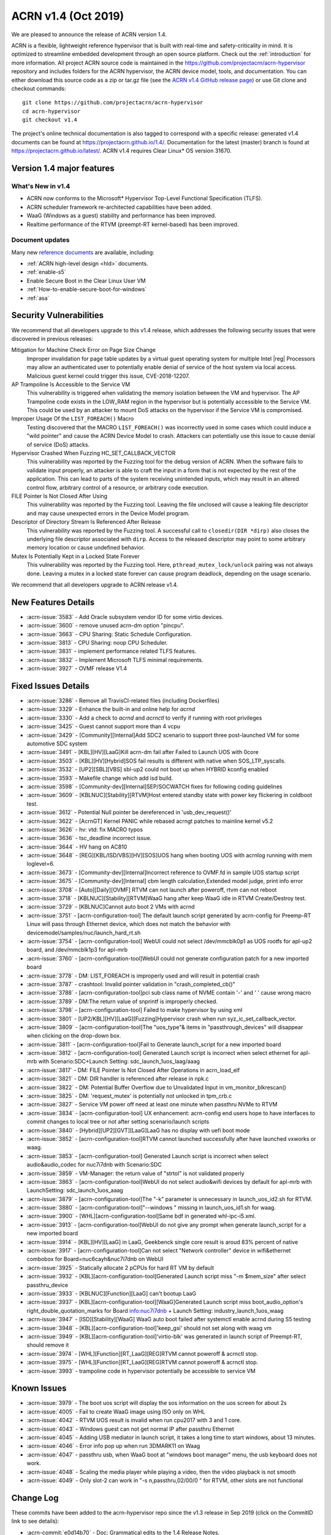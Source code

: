 .. _release_notes_1.4:

ACRN v1.4 (Oct 2019)
####################

We are pleased to announce the release of ACRN version 1.4.

ACRN is a flexible, lightweight reference hypervisor that is built with
real-time and safety-criticality in mind. It is optimized to streamline embedded
development through an open source platform. Check out the :ref:`introduction` for more information.
All project ACRN source code is maintained in the https://github.com/projectacrn/acrn-hypervisor
repository and includes folders for the ACRN hypervisor, the ACRN device
model, tools, and documentation. You can either download this source code as
a zip or tar.gz file (see the `ACRN v1.4 GitHub release page
<https://github.com/projectacrn/acrn-hypervisor/releases/tag/v1.4>`_)
or use Git clone and checkout commands::

   git clone https://github.com/projectacrn/acrn-hypervisor
   cd acrn-hypervisor
   git checkout v1.4

The project's online technical documentation is also tagged to correspond
with a specific release: generated v1.4 documents can be found at https://projectacrn.github.io/1.4/.
Documentation for the latest (master) branch is found at https://projectacrn.github.io/latest/.
ACRN v1.4 requires Clear Linux* OS version 31670.

Version 1.4 major features
**************************

What's New in v1.4
==================
* ACRN now conforms to the Microsoft* Hypervisor Top-Level Functional Specification (TLFS).
* ACRN scheduler framework re-architected capabilities have been added.
* WaaG (Windows as a guest) stability and performance has been improved.
* Realtime performance of the RTVM (preempt-RT kernel-based) has been improved.

Document updates
================
Many new `reference documents <https://projectacrn.github.io>`_ are available, including:

* :ref:`ACRN high-level design <hld>` documents.
* :ref:`enable-s5`
* Enable Secure Boot in the Clear Linux User VM
* :ref:`How-to-enable-secure-boot-for-windows`
* :ref:`asa`

Security Vulnerabilities
************************

We recommend that all developers upgrade to this v1.4 release, which
addresses the following security issues that were discovered in previous releases:

Mitigation for Machine Check Error on Page Size Change
   Improper invalidation for page table updates by a virtual guest operating system for multiple
   Intel |reg| Processors may allow an authenticated user to potentially enable denial of service
   of the host system via local access. Malicious guest kernel could trigger this issue, CVE-2018-12207.

AP Trampoline Is Accessible to the Service VM
   This vulnerability is triggered when validating the memory isolation between the VM and hypervisor.
   The AP Trampoline code exists in the LOW_RAM region in the hypervisor but is
   potentially accessible to the Service VM. This could be used by an attacker to mount DoS
   attacks on the hypervisor if the Service VM is compromised.

Improper Usage Of the ``LIST_FOREACH()`` Macro
   Testing discovered that the MACRO ``LIST_FOREACH()`` was incorrectly used in some cases
   which could induce a "wild pointer" and cause the ACRN Device Model to crash. Attackers
   can potentially use this issue to cause denial of service (DoS) attacks.

Hypervisor Crashed When Fuzzing HC_SET_CALLBACK_VECTOR
   This vulnerability was reported by the Fuzzing tool for the debug version of ACRN. When the software fails
   to validate input properly, an attacker is able to craft the input in a form that is
   not expected by the rest of the application. This can lead to parts of the system
   receiving unintended inputs, which may result in an altered control flow, arbitrary control
   of a resource, or arbitrary code execution.

FILE Pointer Is Not Closed After Using
   This vulnerability was reported by the Fuzzing tool. Leaving the file unclosed will cause a
   leaking file descriptor and may cause unexpected errors in the Device Model program.

Descriptor of Directory Stream Is Referenced After Release
   This vulnerability was reported by the Fuzzing tool. A successful call to ``closedir(DIR *dirp)``
   also closes the underlying file descriptor associated with ``dirp``. Access to the released
   descriptor may point to some arbitrary memory location or cause undefined behavior.

Mutex Is Potentially Kept in a Locked State Forever
   This vulnerability was reported by the Fuzzing tool. Here, ``pthread_mutex_lock/unlock`` pairing was not
   always done. Leaving a mutex in a locked state forever can cause program deadlock,
   depending on the usage scenario.

We recommend that all developers upgrade to ACRN release v1.4.

New Features Details
********************

- :acrn-issue:`3583` - Add Oracle subsystem vendor ID for some virtio devices.
- :acrn-issue:`3600` - remove unused acrn-dm option "pincpu".
- :acrn-issue:`3663` - CPU Sharing: Static Schedule Configuration.
- :acrn-issue:`3813` - CPU Sharing: noop CPU Scheduler.
- :acrn-issue:`3831` - implement performance related TLFS features.
- :acrn-issue:`3832` - Implement Microsoft TLFS minimal requirements.
- :acrn-issue:`3927` - OVMF release V1.4

Fixed Issues Details
********************

- :acrn-issue:`3286` - Remove all TravisCI-related files (including Dockerfiles)
- :acrn-issue:`3329` - Enhance the built-in and online help for `acrnd`
- :acrn-issue:`3330` - Add a check to `acrnd` and `acrnctl` to verify if running with root privileges
- :acrn-issue:`3425` - Guest cannot support more than 4 vcpu
- :acrn-issue:`3429` - [Community][Internal]Add SDC2 scenario to support three post-launched VM for some automotive SDC system
- :acrn-issue:`3491` - [KBL][HV][LaaG]Kill acrn-dm fail after Failed to Launch UOS with 0core
- :acrn-issue:`3503` - [KBL][HV][Hybrid]SOS fail results is different with native when SOS_LTP_syscalls.
- :acrn-issue:`3532` - [UP2][SBL][VBS] sbl-up2 could not boot up when HYBRID kconfig enabled
- :acrn-issue:`3593` - Makefile change which add isd build.
- :acrn-issue:`3598` - [Community-dev][Internal]SEP/SOCWATCH fixes for following coding guidelines
- :acrn-issue:`3609` - [KBLNUC][Stability][RTVM]Host entered standby state with power key flickering in coldboot test.
- :acrn-issue:`3612` - Potential Null pointer be dereferenced in 'usb_dev_request()'
- :acrn-issue:`3622` - [AcrnGT] Kernel PANIC while rebased acrngt patches to mainline kernel v5.2
- :acrn-issue:`3626` - hv: vtd: fix MACRO typos
- :acrn-issue:`3636` - tsc_deadline incorrect issue.
- :acrn-issue:`3644` - HV hang on AC810
- :acrn-issue:`3648` - [REG][KBL/ISD/VBS][HV][SOS]UOS hang when booting UOS with acrnlog running with mem loglevel=6.
- :acrn-issue:`3673` - [Community-dev][Internal]Incorrect reference to OVMF.fd in sample UOS startup script
- :acrn-issue:`3675` - [Community-dev][Internal] cbm length calculation,Extended model judge, print info error
- :acrn-issue:`3708` - [Auto][Daily][OVMF] RTVM can not launch after poweroff, rtvm can not reboot
- :acrn-issue:`3718` - [KBLNUC][Stability][RTVM]WaaG hang after keep WaaG idle in RTVM Create/Destroy test.
- :acrn-issue:`3729` - [KBLNUC]Cannot auto boot 2 VMs with acrnd
- :acrn-issue:`3751` - [acrn-configuration-tool] The default launch script generated by acrn-config for Preemp-RT
  Linux will pass through Ethernet device, which does not match the behavior with devicemodel/samples/nuc/launch_hard_rt.sh
- :acrn-issue:`3754` - [acrn-configuration-tool] WebUI could not select /dev/mmcblk0p1 as UOS rootfs for apl-up2 board, and /dev/mmcblk1p3 for apl-mrb
- :acrn-issue:`3760` - [acrn-configuration-tool]WebUI could not generate configuration patch for a new imported board
- :acrn-issue:`3778` - DM: LIST_FOREACH is improperly used and will result in potential crash
- :acrn-issue:`3787` - crashtool: Invalid pointer validation in "crash_completed_cb()"
- :acrn-issue:`3788` - [acrn-configuration-tool]pci sub class name of NVME contain '-' and ' ' cause wrong macro
- :acrn-issue:`3789` - DM:The return value of snprintf is improperly checked.
- :acrn-issue:`3798` - [acrn-configuration-tool] Failed to make hypervisor by using xml
- :acrn-issue:`3801` - [UP2/KBL][HV][LaaG][Fuzzing]Hypervisor crash when run syz_ic_set_callback_vector.
- :acrn-issue:`3809` - [acrn-configuration-tool]The "uos_type"& items in "passthrough_devices" will disappear when clicking on the drop-down box.
- :acrn-issue:`3811` - [acrn-configuration-tool]Fail to Generate launch_script for a new imported board
- :acrn-issue:`3812` - [acrn-configuration-tool] Generated Launch script is incorrect when select ethernet for apl-mrb with
  Scenario:SDC+Launch Setting: sdc_launch_1uos_laag/aaag
- :acrn-issue:`3817` - DM: FILE Pointer Is Not Closed After Operations in acrn_load_elf
- :acrn-issue:`3821` - DM: DIR handler is referenced after release in npk.c
- :acrn-issue:`3822` - DM: Potential Buffer Overflow due to Unvalidated Input in vm_monitor_blkrescan()
- :acrn-issue:`3825` - DM: 'request_mutex' is potentially not unlocked in tpm_crb.c
- :acrn-issue:`3827` - Service VM power off need at least one minute when passthru NVMe to RTVM
- :acrn-issue:`3834` - [acrn-configuration-tool] UX enhancement: acrn-config end users hope to have interfaces to commit changes to
  local tree or not after setting scenario/launch scripts
- :acrn-issue:`3840` - [Hybrid][UP2][GVT][LaaG]LaaG has no display with uefi boot mode
- :acrn-issue:`3852` - [acrn-configuration-tool]RTVM cannot launched successfully after have launched vxworks or waag.
- :acrn-issue:`3853` - [acrn-configuration-tool] Generated Launch script is incorrect when select audio&audio_codec for nuc7i7dnb with Scenario:SDC
- :acrn-issue:`3859` - VM-Manager: the return value of "strtol" is not validated properly
- :acrn-issue:`3863` - [acrn-configuration-tool]WebUI do not select audio&wifi devices by default for apl-mrb with LaunchSetting: sdc_launch_1uos_aaag
- :acrn-issue:`3879` - [acrn-configuration-tool]The "-k" parameter is unnecessary in launch_uos_id2.sh for RTVM.
- :acrn-issue:`3880` - [acrn-configuration-tool]"--windows \" missing in launch_uos_id1.sh for waag.
- :acrn-issue:`3900` - [WHL][acrn-configuration-tool]Same bdf in generated whl-ipc-i5.xml.
- :acrn-issue:`3913` - [acrn-configuration-tool]WebUI do not give any prompt when generate launch_script for a new imported board
- :acrn-issue:`3914` - [KBL][HV][LaaG] in LaaG, Geekbenck single core result is aroud 83% percent of native
- :acrn-issue:`3917` - [acrn-configuration-tool]Can not select "Network controller" device in wifi&ethernet combobox for Board=nuc6cayh&nuc7i7dnb on WebUI
- :acrn-issue:`3925` - Statically allocate 2 pCPUs for hard RT VM by default
- :acrn-issue:`3932` - [KBL][acrn-configuration-tool]Generated Launch script miss "-m $mem_size" after select passthru_device
- :acrn-issue:`3933` - [KBLNUC][Function][LaaG] can't bootup LaaG
- :acrn-issue:`3937` - [KBL][acrn-configuration-tool][WaaG]Generated Launch script miss boot_audio_option's right_double_quotation_marks
  for Board info:nuc7i7dnb + Launch Setting: industry_launch_1uos_waag
- :acrn-issue:`3947` - [ISD][Stability][WaaG] WaaG auto boot failed after systemctl enable acrnd during S5 testing
- :acrn-issue:`3948` - [KBL][acrn-configuration-tool]'keep_gsi' should not set along with waag vm
- :acrn-issue:`3949` - [KBL][acrn-configuration-tool]'virtio-blk' was generated in launch script of Preempt-RT, should remove it
- :acrn-issue:`3974` - [WHL][Function][RT_LaaG][REG]RTVM cannot poweroff & acrnctl stop.
- :acrn-issue:`3975` - [WHL][Function][RT_LaaG][REG]RTVM cannot poweroff & acrnctl stop.
- :acrn-issue:`3993` - trampoline code in hypervisor potentially be accessible to service VM

Known Issues
************

- :acrn-issue:`3979` - The boot uos script will display the sos information on the uos screen for about 2s
- :acrn-issue:`4005` - Fail to create WaaG image using ISO only on WHL
- :acrn-issue:`4042` - RTVM UOS result is invalid when run cpu2017 with 3 and 1 core.
- :acrn-issue:`4043` - Windows guest can not get normal IP after passthru Ethernet
- :acrn-issue:`4045` - Adding USB mediator in launch script, it takes a long time to start windows, about 13 minutes.
- :acrn-issue:`4046` - Error info pop up when run 3DMARK11 on Waag
- :acrn-issue:`4047` - passthru usb, when WaaG boot at "windows boot manager" menu, the usb keyboard does not work.
- :acrn-issue:`4048` - Scaling the media player while playing a video, then the video playback is not smooth
- :acrn-issue:`4049` - Only slot-2 can work in "-s n,passthru,02/00/0 \" for RTVM, other slots are not functional

Change Log
**********

These commits have been added to the acrn-hypervisor repo since the v1.3
release in Sep 2019 (click on the CommitID link to see details):

.. comment

   This list is obtained from this git command (update the date to pick up
   changes since the last release):

   git log --pretty=format:'- :acrn-commit:`%h` - %s' --after="2019-09-28"

- :acrn-commit:`e0d14b70` - Doc: Grammatical edits to the 1.4 Release Notes.
- :acrn-commit:`d8bd5088` - doc: Release notes v1.4
- :acrn-commit:`90a61134` - Doc: Grammatical edits to the Advisory doc.
- :acrn-commit:`c6bccd5c` - doc: Add Advisory notes
- :acrn-commit:`94394ae9` - Doc: Grammatical edits to the Enable S5 Guide.
- :acrn-commit:`b16e5987` - doc: enable s5 guide
- :acrn-commit:`d473cafe` - dm: Add licenses to the scripts.
- :acrn-commit:`79294b39` - Doc: Final edits for the HLD-Security doc.
- :acrn-commit:`865d1a22` - doc: add hld-security guest secure boot description
- :acrn-commit:`a4713fce` - doc: add copyright/license header to doc scripts
- :acrn-commit:`04767070` - Doc: Final edits to the HV Hypercall doc.
- :acrn-commit:`dcfa7587` - Doc: Final edits to the CPU Virt doc
- :acrn-commit:`ce46f35d` - doc: review edits for rt_industry doc
- :acrn-commit:`3298891f` - Doc: Final edits to the HLD Overview doc.
- :acrn-commit:`a74a7551` - Doc: Final edits to Memory Mangt HLD doc.
- :acrn-commit:`1c3f16f5` - doc: review edit for enable_laag_secure_boot
- :acrn-commit:`ae126bd5` - doc: review edits for acrn_configuration_tool
- :acrn-commit:`9687d72e` - doc: add cores and threads for CPU of supported hardware
- :acrn-commit:`2d0739bf` - doc: fix error in building_from_source doc
- :acrn-commit:`3b977eef` - doc: clean up the docs in try using acrn table.
- :acrn-commit:`2a3178aa` - doc: Update Using Windows as Guest VM on ACRN
- :acrn-commit:`9bd274ae` - doc:modify ubuntu build on 18.04
- :acrn-commit:`7d818c82` - doc: Stop using kconfig to make a customized efi.
- :acrn-commit:`67c64522` - dm: fix memory free issue for xhci
- :acrn-commit:`3fb1021d` - Doc: Minor grammatical edits on various files.
- :acrn-commit:`72f71192` - doc: fix doc build errors previously masked
- :acrn-commit:`2a6f2fa8` - hv: update virtual interrupts HLD
- :acrn-commit:`3314857a` - Doc: update conf.py file to include v1.4
- :acrn-commit:`b20a67f8` - doc: clean up waag-secure-boot doc
- :acrn-commit:`9d01d8ad` - doc: instruction of enabling the laag secure boot
- :acrn-commit:`af61b486` - doc: update timer hld
- :acrn-commit:`ea601e42` - doc: update memory management hld
- :acrn-commit:`c8abc7cb` - Added entry for waag-secure-boot tutorial (added in #3883)
- :acrn-commit:`f34f87fa` - doc:update acrn_configuration_tool
- :acrn-commit:`0e652546` - doc: add waag secure boot enabling
- :acrn-commit:`0d2cdd95` - Clean up language in the acrn_quick_setup script.
- :acrn-commit:`cc61ae7c` - doc: schedule_vcpu was removed
- :acrn-commit:`fbc54a18` - doc: Remove apl gsg and merge contents into rt gsg
- :acrn-commit:`f7651009` - doc: remove redundant copy of ovmf.fd firmware
- :acrn-commit:`67d4a38f` - doc: remove the guest cpu number option '-c' from the document
- :acrn-commit:`fe73b2df` - doc: OVMF high level description
- :acrn-commit:`625a6aab` - Doc: Update system power management doc
- :acrn-commit:`383d53b4` - doc: Update hv power management doc
- :acrn-commit:`4586acd4` - document: update HLD for hypervisor overview
- :acrn-commit:`5583c864` - document: update HLD for cpu virtualization
- :acrn-commit:`2077d79d` - doc: fix remaining masked doc build errors
- :acrn-commit:`f3f638fa` - doc: doc build errors not being reported
- :acrn-commit:`9e34a3fd` - Doc: remove broken links in RNs.
- :acrn-commit:`97a0464a` - doc: fix broken include paths
- :acrn-commit:`1a277f75` - doc: fix vuart-virt-hld errors
- :acrn-commit:`bbc228e6` - doc: Add industry argument for auto setup script
- :acrn-commit:`fd821d55` - doc: add atkbdc emulation doc
- :acrn-commit:`6513db40` - doc: add HLD for CAT
- :acrn-commit:`b6007d05` - document: update HLD for hypervisor startup
- :acrn-commit:`93c45f1a` - Doc: update physical interrupt HLD
- :acrn-commit:`f3f48c3b` - doc: add system timer virtualization
- :acrn-commit:`924f4007` - doc: Adding a section for ACRN requirements on a processor
- :acrn-commit:`586a947d` - doc: add hostbridge emulation doc
- :acrn-commit:`2e2c3db5` - doc: add RTC emulation in hypervisor doc
- :acrn-commit:`b5491474` - doc: add virtio-gpio doc
- :acrn-commit:`5466c8e4` - Doc: remove tutorials/rt_linux.rst file
- :acrn-commit:`d0e1f05e` - doc: Align the updates of rt gsg with 1.3
- :acrn-commit:`b4a4d46c` - doc: add entry for passthru realization
- :acrn-commit:`e85ff56c` - doc: modify virtio-i2c doc path
- :acrn-commit:`abfe3e40` - doc: add UART emulation in hypervisor doc
- :acrn-commit:`9493fcdf` - doc: add ahci virtualization introduction
- :acrn-commit:`2cfcb62d` - document: update HLD for vm management
- :acrn-commit:`b92cb4cb` - acrn-config: chose ttyS1 for vuart1
- :acrn-commit:`95a9f6d9` - hv: update the flow to get trampoline buffer in direct boot mode
- :acrn-commit:`c09723bd` - hv[v3]: hide AP trampoline code from service VM
- :acrn-commit:`04f07535` - hv:refine modify_or_del_pte/pde/pdpte()function
- :acrn-commit:`3f3a51ba` - Revert "Makefile: add default defconfig for new board"
- :acrn-commit:`99e2d6bc` - Revert "OVMF release v1.4"
- :acrn-commit:`c1225050` - acrn-config: add 'xhci' usb mediator for laag and waag
- :acrn-commit:`c0e1a5d7` - acrn-config: add serial config in new $(board).config
- :acrn-commit:`9ddf2766` - Makefile: add default defconfig for new board
- :acrn-commit:`382af0b1` - acrn-config: refine mem_size_set function
- :acrn-commit:`1818dfd9` - acrn-config: refine interrupt_storm function
- :acrn-commit:`958830fb` - acrn-config: add support to generate launch script
- :acrn-commit:`70a405b8` - acrn-config: remove runC script from unnecessary launch script
- :acrn-commit:`2e647844` - acrn-config: add config files for whl-ipc-i7 board
- :acrn-commit:`7587ccba` - acrn-config: add config files for whl-ipc-i5 board
- :acrn-commit:`084bf6e1` - acrn-config: remove parser for console
- :acrn-commit:`a503fdce` - HV: Fix poweroff issue of hard RTVM
- :acrn-commit:`5ca26d3b` - Modify KBL-NUC/SDC for default build remove acrn.efi and modify KBL-NUC/SDC for default build Tracked-On: #3953 Signed-off-by: wenlingz <wenling.zhang@intel.com>
- :acrn-commit:`c94b1fcd` - acrn-config: 'keep_gsi' flag set for Android vm
- :acrn-commit:`96f4d511` - acrn-config: Remove virtio-blk for PREEMPT-RT LINUX
- :acrn-commit:`cc7a85ae` - acrn-config: modify vxworks uos id for industry launch config
- :acrn-commit:`39f300a5` - acrn-config: parse rootfs_img and refine virtio-blk
- :acrn-commit:`5f5f3dfd` - acrn-config: modify board name to uos name
- :acrn-commit:`5cbc97ba` - acrn-config: add mem_size for launch vm
- :acrn-commit:`79fb22de` - acrn-config: add the '"' character for launch script
- :acrn-commit:`d5c3523d` - hv: Update industry scenarios configuration
- :acrn-commit:`6f7081f6` - acrn-config: remove vm3 for industry scenario
- :acrn-commit:`9143e563` - dm: update ACPI with latest ASL standard
- :acrn-commit:`5f8e7a6c` - hv: sched: add kick_thread to support notification
- :acrn-commit:`810305be` - hv: sched: disable interrupt when grab schedule spinlock
- :acrn-commit:`15c6a3e3` - hv: sched: remove do_switch
- :acrn-commit:`f04c4912` - hv: sched: decouple scheduler from schedule framework
- :acrn-commit:`cad195c0` - hv: sched: add pcpu_id in sched_control
- :acrn-commit:`84e5a8e8` - OVMF release v1.4
- :acrn-commit:`feba8369` - acrn-config: refine ttyS info of board file
- :acrn-commit:`b6a80520` - acrn-config: filter out the proper wifi/ethernet device
- :acrn-commit:`defeb851` - acrn-config: fix the issue no error message in launch setting
- :acrn-commit:`d9f0d8dc` - acrn-config: fix the wrong 'key' type returned to webUI
- :acrn-commit:`e7134585` - makefile: add dash support to build efi
- :acrn-commit:`9ea7a85c` - acrn-config: set default package value for _S3 and _S5
- :acrn-commit:`24d3eaba` - acrn-config: skip git environment check when not do git commit
- :acrn-commit:`fbd8597f` - acrn-config: refine 'lpc' setting with console type
- :acrn-commit:`2e62ad95` - hv[v2]: remove registration of default port IO and MMIO handlers
- :acrn-commit:`73b8c91e` - Misc: lifemngr-daemon-on-UOS for windows
- :acrn-commit:`82a0d39e` - hv:fix reference to uninitialized variable in vmsi_remap()
- :acrn-commit:`1c7bf9fd` - acrn-config: refine the vbootloader of vm
- :acrn-commit:`a7162359` - acrn-config: add '--windows' option for WaaG vm
- :acrn-commit:`343aabca` - doc:Update hypercall and upcall
- :acrn-commit:`6f9367a5` - Doc: Add ART virtualization hld
- :acrn-commit:`b3142e16` - doc: update hld-security verified boot section
- :acrn-commit:`edffde4e` - doc: update MSR virtualization in HLD
- :acrn-commit:`227ee64b` - doc: update IO/MMIO HLD
- :acrn-commit:`d541ee90` - doc: update CR HLD
- :acrn-commit:`050c0880` - doc: update CPUID HLD
- :acrn-commit:`d81872ba` - hv:Change the function parameter for init_ept_mem_ops
- :acrn-commit:`0f70a5ca` - hv: sched: decouple idle stuff from schedule module
- :acrn-commit:`27163df9` - hv: sched: add sleep/wake for thread object
- :acrn-commit:`9b8c6e6a` - hv: sched: add status for thread_object
- :acrn-commit:`fafd5cf0` - hv: sched: move schedule initialization to each pcpu init
- :acrn-commit:`dadcdcef` - hv: sched: support vcpu context switch on one pcpu
- :acrn-commit:`7e66c0d4` - hv: sched: use get_running_vcpu to replace per_cpu vcpu with cpu sharing
- :acrn-commit:`891e4645` - hv: sched: move pcpu_id from acrn_vcpu to thread_object
- :acrn-commit:`f85106d1` - hv: Do not reset vcpu thread's stack when reset_vcpu
- :acrn-commit:`3072b6fc` - Doc: Grammar add for config tool doc
- :acrn-commit:`6f5dd2da` - doc: acrn_configuration_tool add one more scenario xml element description
- :acrn-commit:`1d194ede` - hv: support reference time enlightenment
- :acrn-commit:`048155d3` - hv: support minimum set of TLFS
- :acrn-commit:`009d835b` - acrn-config: modify board info of block device info
- :acrn-commit:`96dede43` - acrn-config: modify ipu/ipu_i2c device launch config of apl-up2
- :acrn-commit:`001c929d` - acrn-config: correct launch config info for audio/wifi device of apl-mrb
- :acrn-commit:`2a647fa1` - acrn-config: define vm name for Preempt-RT Linux in launch script
- :acrn-commit:`a2430f13` - acrn-config: refine board name with undline_name api
- :acrn-commit:`95b9ba36` - acrn-config: acrn-config: add white list to skip item check
- :acrn-commit:`fc40ee4c` - vm-manager: fix improper return value check for "strtol()"
- :acrn-commit:`9c67d9b9` - grammar edits for the hld security document
- :acrn-commit:`15e8130f` - doc: hld-security hypervisor enhancement section update
- :acrn-commit:`27272634` - doc: hld-security memory management enhancement update
- :acrn-commit:`81a76662` - doc: hld-security introduction update
- :acrn-commit:`38d70690` - doc: add description for usb-virt-hld
- :acrn-commit:`8a2a56e8` - Doc: Update hld-trace-log.rst
- :acrn-commit:`96b4a6db` - acrn-config: add 'boot_audio_option' while auido/audio_codec set
- :acrn-commit:`1326eec4` - acrn-config: refine the tools for audio/audio_codec
- :acrn-commit:`950e3aa2` - acrn-config: refine parameters for media_pt function
- :acrn-commit:`292d1a15` - hv:Wrap some APIs related with guest pm
- :acrn-commit:`988c1e48` - doc: Align CL version for RT GSG and NUC GSG
- :acrn-commit:`e7ef57a9` - dm: fix mutex lock issue in tpm_rbc.c
- :acrn-commit:`73ac285e` - acrn-config: add 'run_container' back to the launch script
- :acrn-commit:`55e4f0af` - acrn-config: remove '-V' option from launch config
- :acrn-commit:`aee3bc36` - acrn-config: enable item check for launch config tool
- :acrn-commit:`98dc755e` - dm: NVME bdf info update on KBLNUC7i7DNH
- :acrn-commit:`712dfa95` - minor content edits to virtio-rnd doc
- :acrn-commit:`89ec29e1` - doc: merge random device doc to virtio-rnd doc
- :acrn-commit:`f2fb227b` - doc: detail change for hld-devicemodel
- :acrn-commit:`d204fdee` - doc: add 'rsync' to the ACRN builder container
- :acrn-commit:`d8deaa4b` - dm: close filepointer before exiting acrn_load_elf()
- :acrn-commit:`b5f77c07` - doc: add socket console backend for virtio-console
- :acrn-commit:`d3ac30c6` - hv: modify SOS i915 plane setting for hybrid scenario
- :acrn-commit:`c74a197c` - acrn-config: modify SOS i915 plane setting for hybrid xmls
- :acrn-commit:`e1a2ed17` - hv: fix a bug that tpr threshold is not updated
- :acrn-commit:`afb3608b` - acrn-config: add confirmation for commit of generated source in config app
- :acrn-commit:`8eaee3b0` - acrn-config: add "enable_commit" parameter for config tool
- :acrn-commit:`780a53a1` - tools: acrn-crashlog: refine crash complete code
- :acrn-commit:`43b2327e` - dm: validation for input to public functions
- :acrn-commit:`477f8331` - dm: modify DIR handler reference position
- :acrn-commit:`de157ab9` - hv: sched: remove runqueue from current schedule logic
- :acrn-commit:`837e4d87` - hv: sched: rename schedule related structs and vars
- :acrn-commit:`89f53a40` - acrn-config: supply optional passthrough device for vm
- :acrn-commit:`82609463` - doc: Clear Linux "ACRN builder" container image
- :acrn-commit:`44d2a56b` - doc: fix missing words issue in acrn configuration tool doc
- :acrn-commit:`d19592a3` - hv: vmsr: disable prmrr related msrs in vm
- :acrn-commit:`de0a5a48` - hv:remove some unnecessary includes
- :acrn-commit:`72232daa` - dm: reduce potential crash caused by LIST_FOREACH
- :acrn-commit:`e6e0e277` - dm: refine the check of return value of snprintf
- :acrn-commit:`44c11ce6` - acrn-config: fix the issue some select boxes disappear after edited
- :acrn-commit:`c7ecdf47` - Corrected number issue in GSG for ACRN Ind Scenario file
- :acrn-commit:`051a8e4a` - doc: update Oracle driver install
- :acrn-commit:`b73b0fc2` - doc: ioc: remove two unused parts
- :acrn-commit:`6f7ba36e` - doc: move the "Building ACRN in Docker" user guide
- :acrn-commit:`1794d994` - doc: update doc generation tooling to only work within the $BUILDDIR
- :acrn-commit:`0dac373d` - hv: vpci: remove pci_msi_cap in pci_pdev
- :acrn-commit:`b1e43b44` - hv: fix error debug message in hcall_set_callback_vector
- :acrn-commit:`62ed91d3` - acrn-config: update vcpu affinity in web UI
- :acrn-commit:`c442f3f4` - acrn-config: keep align with vcpu_affinity for vm config
- :acrn-commit:`db909edd` - acrn-config: refine the data type for member of class
- :acrn-commit:`ee66a94c` - acrn-config: grab Processor CPU number from board information
- :acrn-commit:`fcbf9d7b` - makefile: fix efi stub install issue
- :acrn-commit:`c3eb0d7f` - dm: switch to launch RT_LaaG with OVMF by default
- :acrn-commit:`8c9c8876` - hv: vpci: remove PC-Card type support
- :acrn-commit:`a4d562da` - dm: Add Oracle subsystem vendor ID
- :acrn-commit:`bb1a8eea` - acrn-config: fix pci sub class name contain "-" and ' '
- :acrn-commit:`43410fd0` - Makefile: Add new build target for apl-up2/uefi/hybrid
- :acrn-commit:`d0489ef3` - Makefile: Add acrn build/install functions
- :acrn-commit:`df5ef925` - Misc: life_mngr clear compile warning
- :acrn-commit:`91366b87` - Misc: lifemngr add Makefile
- :acrn-commit:`28b50463` - hv: vm: properly reset pCPUs with LAPIC PT enabled during VM shutdown/reset
- :acrn-commit:`0906b25c` - Makefile: build default acrn.efi with nuc6cayh
- :acrn-commit:`64742be8` - doc: fix broken link in release notes 1.3
- :acrn-commit:`9b1caeef` - version: 1.4-unstable
